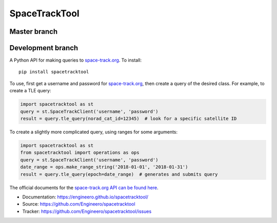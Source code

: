 SpaceTrackTool
==============

Master branch
------------------

|travis_m| |coveralls_m|

.. |travis_m| image:: https://travis-ci.org/Engineero/spacetracktool.svg?branch=master
   :target: https://travis-ci.org/Engineero/spacetracktool
.. |coveralls_m| image:: https://coveralls.io/repos/github/Engineero/spacetracktool/badge.svg?branch=master
   :target: https://coveralls.io/github/Engineero/spacetracktool?branch=master

Development branch
------------------

|travis_d| |coveralls_d|

.. |travis_d| image:: https://travis-ci.org/Engineero/spacetracktool.svg?branch=develop
   :target: https://travis-ci.org/Engineero/spacetracktool
.. |coveralls_d| image:: https://coveralls.io/repos/github/Engineero/spacetracktool/badge.svg?branch=develop
   :target: https://coveralls.io/github/Engineero/spacetracktool?branch=develop


A Python API for making queries to space-track.org_. To install::

    pip install spacetracktool

To use, first get a username and password for space-track.org_, then create a
query of the desired class. For example, to create a TLE query:

.. code-block:: python

    import spacetracktool as st
    query = st.SpaceTrackClient('username', 'password')
    result = query.tle_query(norad_cat_id=12345)  # look for a specific satellite ID

To create a slightly more complicated query, using ranges for some arguments:

.. code-block:: python

    import spacetracktool as st
    from spacetracktool import operations as ops
    query = st.SpaceTrackClient('username', 'password')
    date_range = ops.make_range_string('2018-01-01', '2018-01-31')
    result = query.tle_query(epoch=date_range)  # generates and submits query

The official documents for the `space-track.org API can be found here`__.

__ https://www.space-track.org/documentation

- Documentation: https://engineero.github.io/spacetracktool/
- Source: https://github.com/Engineero/spacetracktool
- Tracker: https://github.com/Engineero/spacetracktool/issues

.. _space-track.org: https://www.space-track.org/auth/login
